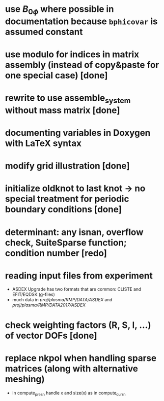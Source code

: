 * use $B_{0 \phi}$ where possible in documentation because \texttt{bphicovar} is assumed constant
* use modulo for indices in matrix assembly (instead of copy&paste for one special case) [done]
* rewrite to use assemble_system without mass matrix [done]
* documenting variables in Doxygen with LaTeX syntax
* modify grid illustration [done]
* initialize oldknot to last knot → no special treatment for periodic boundary conditions [done]
* determinant: any isnan, overflow check, SuiteSparse function; condition number [redo]
* reading input files from experiment
- ASDEX Upgrade has two formats that are common: CLISTE and EFIT/EQDSK (g-files)
- much data in /proj/plasma/RMP/DATA/ASDEX/ and /proj/plasma/RMP/DATA2017/ASDEX/
* check weighting factors (R, S, l, ...) of vector DOFs [done]
* replace nkpol when handling sparse matrices (along with alternative meshing)
- in compute_presn handle x and size(x) as in compute_currn

